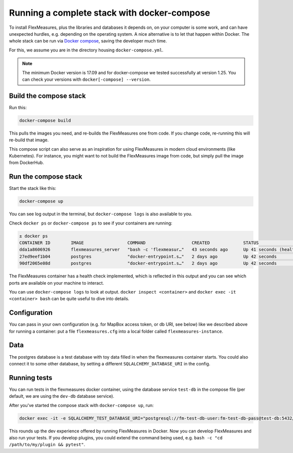 .. _docker-compose:

Running a complete stack with docker-compose
=============================================

To install FlexMeasures, plus the libraries and databases it depends on, on your computer is some work, and can have unexpected hurdles, e.g. depending on the operating system. A nice alternative is to let that happen within Docker. The whole stack can be run via `Docker compose <https://docs.docker.com/compose/>`_, saving the developer much time.

For this, we assume you are in the directory housing ``docker-compose.yml``.


.. note:: The minimum Docker version is 17.09 and for docker-compose we tested successfully at version 1.25. You can check your versions with ``docker[-compose] --version``.

Build the compose stack
------------------------

Run this:

.. code-block:: bash

    docker-compose build

This pulls the images you need, and re-builds the FlexMeasures one from code. If you change code, re-running this will re-build that image.

This compose script can also serve as an inspiration for using FlexMeasures in modern cloud environments (like Kubernetes). For instance, you might want to not build the FlexMeasures image from code, but simply pull the image from DockerHub.

.. todo:: This stack runs FlexMeasures, but misses the background worker aspect. For this, we'll add a redis node and one additional FlexMeasures node, which runs a worker as entry point instead (see `issue 418 <https://github.com/FlexMeasures/flexmeasures/issues/418>`_).


Run the compose stack
----------------------

Start the stack like this:

.. code-block:: bash

    docker-compose up

You can see log output in the terminal, but ``docker-compose logs`` is also available to you.

Check ``docker ps`` or ``docker-compose ps`` to see if your containers are running:


.. code-block:: console

    ± docker ps
    CONTAINER ID        IMAGE                 COMMAND                  CREATED             STATUS                    PORTS                    NAMES
    dda1a8606926        flexmeasures_server   "bash -c 'flexmeasur…"   43 seconds ago      Up 41 seconds (healthy)   0.0.0.0:5000->5000/tcp   flexmeasures-server-1
    27ed9eef1b04        postgres              "docker-entrypoint.s…"   2 days ago          Up 42 seconds             5432/tcp                 flexmeasures-dev-db-1
    90df2065e08d        postgres              "docker-entrypoint.s…"   2 days ago          Up 42 seconds             5432/tcp                 flexmeasures-test-db-1


The FlexMeasures container has a health check implemented, which is reflected in this output and you can see which ports are available on your machine to interact.

You can use ``docker-compose logs`` to look at output. ``docker inspect <container>`` and ``docker exec -it <container> bash`` can be quite useful to dive into details. 

.. todo:: We should provide a way to test that this is working, e.g. a list of steps. Document this, but also include that in our tsc/Release list (as a test step to see if Dockerization still works, plus a publish step for the released version).


Configuration
---------------

You can pass in your own configuration (e.g. for MapBox access token, or db URI, see below) like we described above for running a container: put a file ``flexmeasures.cfg`` into a local folder called ``flexmeasures-instance``.


Data
-------

The postgres database is a test database with toy data filled in when the flexmeasures container starts.
You could also connect it to some other database, by setting a different ``SQLALCHEMY_DATABASE_URI`` in the config. 


Running tests
---------------

You can run tests in the flexmeasures docker container, using the database service ``test-db`` in the compose file (per default, we are using the ``dev-db`` database service).

After you've started the compose stack with ``docker-compose up``, run:

.. code-block:: console

    docker exec -it -e SQLALCHEMY_TEST_DATABASE_URI="postgresql://fm-test-db-user:fm-test-db-pass@test-db:5432/fm-test-db" flexmeasures-server-1 pytest

This rounds up the dev experience offered by running FlexMeasures in Docker. Now you can develop FlexMeasures and also run your tests. If you develop plugins, you could extend the command being used, e.g. ``bash -c "cd /path/to/my/plugin && pytest"``. 
